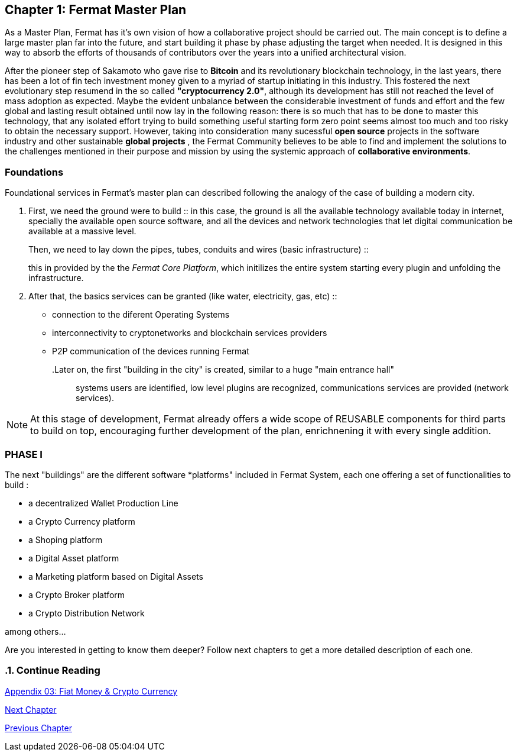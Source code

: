 
== Chapter 1: Fermat Master Plan

As a Master Plan, Fermat has it's own vision of how a collaborative project should be carried out. The main concept is to define a large master plan far into the future, and start building it phase by phase adjusting the target when needed. It is designed in this way to absorb the efforts of thousands of contributors over the years into a unified architectural vision. +

After the pioneer step of Sakamoto who gave rise to *Bitcoin* and its revolutionary blockchain technology, in the last years, there has been a lot of fin tech investment money given to a myriad of startup initiating in this industry. This fostered the next evolutionary step resumend in the so called *"cryptocurrency 2.0"*, although its development has still not reached the level of mass adoption as expected. Maybe the evident  unbalance between  the considerable investment of funds and effort and the few global and lasting result obtained until now lay in the following reason: there is so much that has to be done to master this technology, that any isolated effort  trying to build something useful starting form zero point seems almost too much and too risky to obtain the necessary support. However, taking into consideration many sucessful *open source* projects in the software industry and other sustainable *global projects* , the Fermat Community believes to be able to find and implement the solutions to the challenges mentioned in their purpose and mission by using the systemic approach of *collaborative environments*.

=== Foundations 

Foundational services in Fermat's master plan can described following the analogy of the case of building a modern city. 

. First, we need the ground were to build :: 
in this case, the ground is all the available technology available today in internet, specially the available open source software, and all the devices and network technologies that let digital communication be available at a massive level. 
.Then, we need to lay down the pipes, tubes, conduits and wires (basic infrastructure) ::  
this in provided by the the _Fermat Core Platform_, which initilizes the entire system starting every plugin and unfolding the infrastructure. 
. After that, the basics services can be granted (like water, electricity, gas, etc) ::
** connection to the diferent Operating Systems  
** interconnectivity to cryptonetworks and blockchain services providers
** P2P communication of the devices running Fermat 
.Later on, the  first "building in the city" is created, similar to a huge "main entrance hall" ::
systems users are identified, low level plugins are recognized, communications services are provided (network services).

NOTE: At this stage of development, Fermat already offers a wide scope of REUSABLE components for third parts to build on top, encouraging further development of the plan, enrichnening it with every single addition.


=== PHASE I

The next "buildings" are the different software *platforms" included in Fermat System, each one offering a set of functionalities to build :

* a decentralized Wallet Production Line
* a Crypto Currency platform
* a Shoping platform
* a Digital Asset platform
* a Marketing platform based on Digital Assets
* a Crypto Broker platform
* a Crypto Distribution Network

among others...
    
Are you interested in getting to know them deeper? Follow next chapters to get a more detailed description of each one.

:numbered:
  
=== Continue Reading

link:book-appendix-03-money.asciidoc[Appendix 03: Fiat Money & Crypto Currency]

link:book-chapter-02.asciidoc[Next Chapter]

link:book-intro.asciidoc[Previous Chapter]





